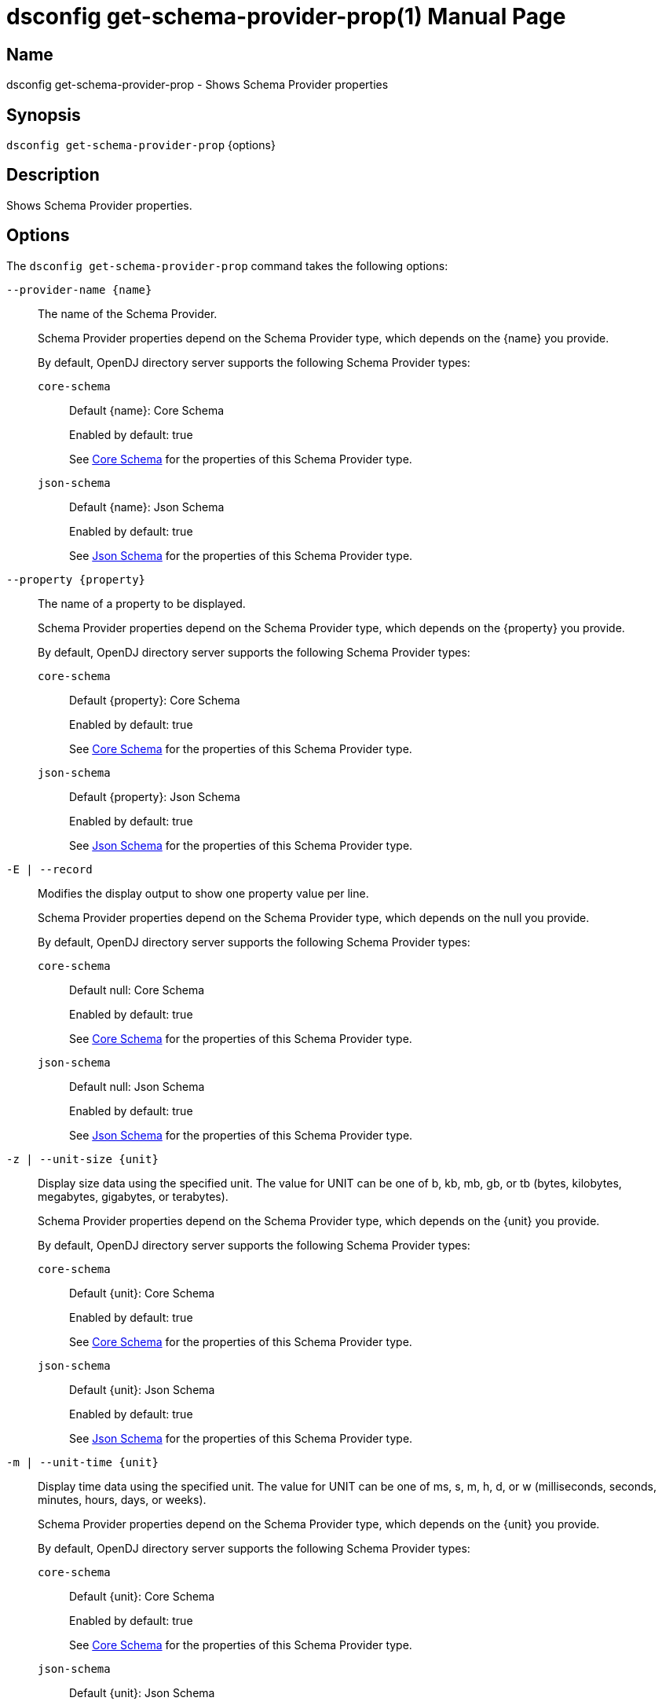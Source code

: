 ////
  The contents of this file are subject to the terms of the Common Development and
  Distribution License (the License). You may not use this file except in compliance with the
  License.

  You can obtain a copy of the License at legal/CDDLv1.0.txt. See the License for the
  specific language governing permission and limitations under the License.

  When distributing Covered Software, include this CDDL Header Notice in each file and include
  the License file at legal/CDDLv1.0.txt. If applicable, add the following below the CDDL
  Header, with the fields enclosed by brackets [] replaced by your own identifying
  information: "Portions Copyright [year] [name of copyright owner]".

  Copyright 2011-2017 ForgeRock AS.
  Portions Copyright 2024-2025 3A Systems LLC.
////

[#dsconfig-get-schema-provider-prop]
= dsconfig get-schema-provider-prop(1)
:doctype: manpage
:manmanual: Directory Server Tools
:mansource: OpenDJ

== Name
dsconfig get-schema-provider-prop - Shows Schema Provider properties

== Synopsis

`dsconfig get-schema-provider-prop` {options}

[#dsconfig-get-schema-provider-prop-description]
== Description

Shows Schema Provider properties.



[#dsconfig-get-schema-provider-prop-options]
== Options

The `dsconfig get-schema-provider-prop` command takes the following options:

--
`--provider-name {name}`::

The name of the Schema Provider.
+

[open]
====
Schema Provider properties depend on the Schema Provider type, which depends on the {name} you provide.

By default, OpenDJ directory server supports the following Schema Provider types:

`core-schema`::
+
Default {name}: Core Schema
+
Enabled by default: true
+
See  <<dsconfig-get-schema-provider-prop-core-schema>> for the properties of this Schema Provider type.
`json-schema`::
+
Default {name}: Json Schema
+
Enabled by default: true
+
See  <<dsconfig-get-schema-provider-prop-json-schema>> for the properties of this Schema Provider type.
====

`--property {property}`::

The name of a property to be displayed.
+

[open]
====
Schema Provider properties depend on the Schema Provider type, which depends on the {property} you provide.

By default, OpenDJ directory server supports the following Schema Provider types:

`core-schema`::
+
Default {property}: Core Schema
+
Enabled by default: true
+
See  <<dsconfig-get-schema-provider-prop-core-schema>> for the properties of this Schema Provider type.
`json-schema`::
+
Default {property}: Json Schema
+
Enabled by default: true
+
See  <<dsconfig-get-schema-provider-prop-json-schema>> for the properties of this Schema Provider type.
====

`-E | --record`::

Modifies the display output to show one property value per line.
+

[open]
====
Schema Provider properties depend on the Schema Provider type, which depends on the null you provide.

By default, OpenDJ directory server supports the following Schema Provider types:

`core-schema`::
+
Default null: Core Schema
+
Enabled by default: true
+
See  <<dsconfig-get-schema-provider-prop-core-schema>> for the properties of this Schema Provider type.
`json-schema`::
+
Default null: Json Schema
+
Enabled by default: true
+
See  <<dsconfig-get-schema-provider-prop-json-schema>> for the properties of this Schema Provider type.
====

`-z | --unit-size {unit}`::

Display size data using the specified unit. The value for UNIT can be one of b, kb, mb, gb, or tb (bytes, kilobytes, megabytes, gigabytes, or terabytes).
+

[open]
====
Schema Provider properties depend on the Schema Provider type, which depends on the {unit} you provide.

By default, OpenDJ directory server supports the following Schema Provider types:

`core-schema`::
+
Default {unit}: Core Schema
+
Enabled by default: true
+
See  <<dsconfig-get-schema-provider-prop-core-schema>> for the properties of this Schema Provider type.
`json-schema`::
+
Default {unit}: Json Schema
+
Enabled by default: true
+
See  <<dsconfig-get-schema-provider-prop-json-schema>> for the properties of this Schema Provider type.
====

`-m | --unit-time {unit}`::

Display time data using the specified unit. The value for UNIT can be one of ms, s, m, h, d, or w (milliseconds, seconds, minutes, hours, days, or weeks).
+

[open]
====
Schema Provider properties depend on the Schema Provider type, which depends on the {unit} you provide.

By default, OpenDJ directory server supports the following Schema Provider types:

`core-schema`::
+
Default {unit}: Core Schema
+
Enabled by default: true
+
See  <<dsconfig-get-schema-provider-prop-core-schema>> for the properties of this Schema Provider type.
`json-schema`::
+
Default {unit}: Json Schema
+
Enabled by default: true
+
See  <<dsconfig-get-schema-provider-prop-json-schema>> for the properties of this Schema Provider type.
====

--

[#dsconfig-get-schema-provider-prop-core-schema]
== Core Schema

Schema Providers of type core-schema have the following properties:

--


allow-attribute-types-with-no-sup-or-syntax::
[open]
====
Description::
Indicates whether the schema should allow attribute type definitions that do not declare a superior attribute type or syntax When set to true, invalid attribute type definitions will use the default syntax.


Default Value::
true


Allowed Values::
true
false


Multi-valued::
No

Required::
No

Admin Action Required::
None

Advanced Property::
Yes (Use --advanced in interactive mode.)

Read-only::
No


====

allow-zero-length-values-directory-string::
[open]
====
Description::
Indicates whether zero-length (that is, an empty string) values are allowed for directory string. This is technically not allowed by the revised LDAPv3 specification, but some environments may require it for backward compatibility with servers that do allow it.


Default Value::
false


Allowed Values::
true
false


Multi-valued::
No

Required::
No

Admin Action Required::
None

Advanced Property::
Yes (Use --advanced in interactive mode.)

Read-only::
No


====

disabled-matching-rule::
[open]
====
Description::
The set of disabled matching rules. Matching rules must be specified using the syntax: OID, or use the default value &apos;NONE&apos; to specify no value.


Default Value::
NONE


Allowed Values::
The OID of the disabled matching rule.


Multi-valued::
Yes

Required::
No

Admin Action Required::
None

Advanced Property::
No

Read-only::
No


====

disabled-syntax::
[open]
====
Description::
The set of disabled syntaxes. Syntaxes must be specified using the syntax: OID, or use the default value &apos;NONE&apos; to specify no value.


Default Value::
NONE


Allowed Values::
The OID of the disabled syntax, or NONE


Multi-valued::
Yes

Required::
No

Admin Action Required::
None

Advanced Property::
No

Read-only::
No


====

enabled::
[open]
====
Description::
Indicates whether the Schema Provider is enabled for use. 


Default Value::
None


Allowed Values::
true
false


Multi-valued::
No

Required::
Yes

Admin Action Required::
None

Advanced Property::
No

Read-only::
No


====

java-class::
[open]
====
Description::
Specifies the fully-qualified name of the Java class that provides the Core Schema implementation. 


Default Value::
org.opends.server.schema.CoreSchemaProvider


Allowed Values::
A Java class that implements or extends the class(es): org.opends.server.schema.SchemaProvider


Multi-valued::
No

Required::
Yes

Admin Action Required::
None

Advanced Property::
Yes (Use --advanced in interactive mode.)

Read-only::
No


====

json-validation-policy::
[open]
====
Description::
Specifies the policy that will be used when validating JSON syntax values. 


Default Value::
strict


Allowed Values::


disabled::
JSON syntax values will not be validated and, as a result any sequence of bytes will be acceptable.

lenient::
JSON syntax values must comply with RFC 7159 except: 1) comments are allowed, 2) single quotes may be used instead of double quotes, and 3) unquoted control characters are allowed in strings.

strict::
JSON syntax values must strictly conform to RFC 7159.



Multi-valued::
No

Required::
No

Admin Action Required::
None

Advanced Property::
Yes (Use --advanced in interactive mode.)

Read-only::
No


====

strict-format-certificates::
[open]
====
Description::
Indicates whether X.509 Certificate values are required to strictly comply with the standard definition for this syntax. When set to false, certificates will not be validated and, as a result any sequence of bytes will be acceptable.


Default Value::
true


Allowed Values::
true
false


Multi-valued::
No

Required::
No

Admin Action Required::
None

Advanced Property::
Yes (Use --advanced in interactive mode.)

Read-only::
No


====

strict-format-country-string::
[open]
====
Description::
Indicates whether country code values are required to strictly comply with the standard definition for this syntax. When set to false, country codes will not be validated and, as a result any string containing 2 characters will be acceptable.


Default Value::
true


Allowed Values::
true
false


Multi-valued::
No

Required::
No

Admin Action Required::
None

Advanced Property::
Yes (Use --advanced in interactive mode.)

Read-only::
No


====

strict-format-jpeg-photos::
[open]
====
Description::
Indicates whether to require JPEG values to strictly comply with the standard definition for this syntax. 


Default Value::
false


Allowed Values::
true
false


Multi-valued::
No

Required::
No

Admin Action Required::
None

Advanced Property::
Yes (Use --advanced in interactive mode.)

Read-only::
No


====

strict-format-telephone-numbers::
[open]
====
Description::
Indicates whether to require telephone number values to strictly comply with the standard definition for this syntax. 


Default Value::
false


Allowed Values::
true
false


Multi-valued::
No

Required::
No

Admin Action Required::
None

Advanced Property::
Yes (Use --advanced in interactive mode.)

Read-only::
No


====

strip-syntax-min-upper-bound-attribute-type-description::
[open]
====
Description::
Indicates whether the suggested minimum upper bound appended to an attribute&apos;s syntax OID in it&apos;s schema definition Attribute Type Description is stripped off. When retrieving the server&apos;s schema, some APIs (JNDI) fail in their syntax lookup methods, because they do not parse this value correctly. This configuration option allows the server to be configured to provide schema definitions these APIs can parse correctly.


Default Value::
false


Allowed Values::
true
false


Multi-valued::
No

Required::
No

Admin Action Required::
None

Advanced Property::
Yes (Use --advanced in interactive mode.)

Read-only::
No


====



--

[#dsconfig-get-schema-provider-prop-json-schema]
== Json Schema

Schema Providers of type json-schema have the following properties:

--


case-sensitive-strings::
[open]
====
Description::
Indicates whether JSON string comparisons should be case-sensitive. 


Default Value::
false


Allowed Values::
true
false


Multi-valued::
No

Required::
No

Admin Action Required::
None

Advanced Property::
No

Read-only::
No


====

enabled::
[open]
====
Description::
Indicates whether the Schema Provider is enabled for use. 


Default Value::
None


Allowed Values::
true
false


Multi-valued::
No

Required::
Yes

Admin Action Required::
None

Advanced Property::
No

Read-only::
No


====

ignore-white-space::
[open]
====
Description::
Indicates whether JSON string comparisons should ignore white-space. When enabled all leading and trailing white space will be removed and intermediate white space will be reduced to a single character.


Default Value::
true


Allowed Values::
true
false


Multi-valued::
No

Required::
No

Admin Action Required::
None

Advanced Property::
No

Read-only::
No


====

indexed-field::
[open]
====
Description::
Specifies which JSON fields should be indexed. A field will be indexed if it matches any of the configured field patterns.


Default Value::
All JSON fields will be indexed.


Allowed Values::
A JSON pointer which may include wild-cards. A single '*' wild-card matches at most a single path element, whereas a double '**' matches zero or more path elements.


Multi-valued::
Yes

Required::
No

Admin Action Required::
None

Advanced Property::
No

Read-only::
No


====

java-class::
[open]
====
Description::
Specifies the fully-qualified name of the Java class that provides the Json Schema implementation. 


Default Value::
org.opends.server.schema.JsonSchemaProvider


Allowed Values::
A Java class that implements or extends the class(es): org.opends.server.schema.SchemaProvider


Multi-valued::
No

Required::
Yes

Admin Action Required::
None

Advanced Property::
Yes (Use --advanced in interactive mode.)

Read-only::
No


====

matching-rule-name::
[open]
====
Description::
The name of the custom JSON matching rule. 


Default Value::
The matching rule will not have a name.


Allowed Values::
A String


Multi-valued::
No

Required::
No

Admin Action Required::
None

Advanced Property::
No

Read-only::
No


====

matching-rule-oid::
[open]
====
Description::
The numeric OID of the custom JSON matching rule. 


Default Value::
None


Allowed Values::
The OID of the matching rule.


Multi-valued::
No

Required::
Yes

Admin Action Required::
None

Advanced Property::
No

Read-only::
No


====



--

